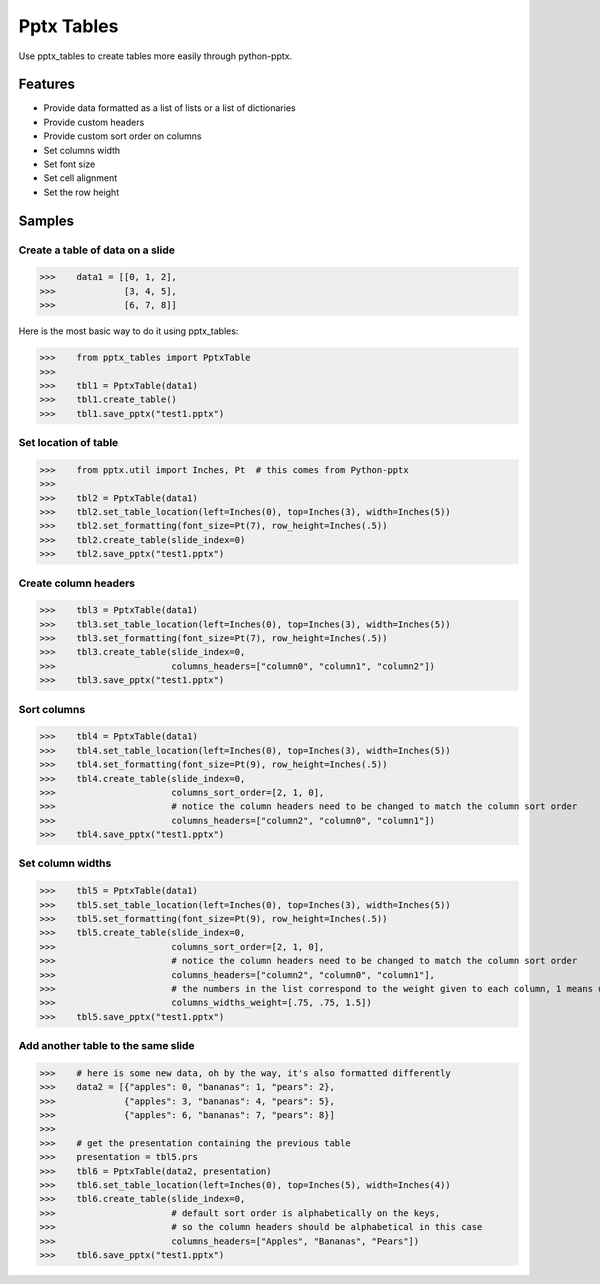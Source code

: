 ===========
Pptx Tables
===========

Use pptx_tables to create tables more easily through python-pptx.


Features
========

- Provide data formatted as a list of lists or a list of dictionaries

- Provide custom headers

- Provide custom sort order on columns

- Set columns width

- Set font size

- Set cell alignment

- Set the row height


Samples
=======

Create a table of data on a slide
---------------------------------

>>>    data1 = [[0, 1, 2],
>>>             [3, 4, 5],
>>>             [6, 7, 8]]

Here is the most basic way to do it using pptx_tables:

>>>    from pptx_tables import PptxTable
>>>
>>>    tbl1 = PptxTable(data1)
>>>    tbl1.create_table()
>>>    tbl1.save_pptx("test1.pptx")


.. image:: /img/sample1.png

Set location of table
---------------------

>>>    from pptx.util import Inches, Pt  # this comes from Python-pptx
>>>
>>>    tbl2 = PptxTable(data1)
>>>    tbl2.set_table_location(left=Inches(0), top=Inches(3), width=Inches(5))
>>>    tbl2.set_formatting(font_size=Pt(7), row_height=Inches(.5))
>>>    tbl2.create_table(slide_index=0)
>>>    tbl2.save_pptx("test1.pptx")

.. image:: /img/sample2.png

Create column headers
---------------------

>>>    tbl3 = PptxTable(data1)
>>>    tbl3.set_table_location(left=Inches(0), top=Inches(3), width=Inches(5))
>>>    tbl3.set_formatting(font_size=Pt(7), row_height=Inches(.5))
>>>    tbl3.create_table(slide_index=0,
>>>                      columns_headers=["column0", "column1", "column2"])
>>>    tbl3.save_pptx("test1.pptx")

.. image:: /img/sample3.png

Sort columns
------------

>>>    tbl4 = PptxTable(data1)
>>>    tbl4.set_table_location(left=Inches(0), top=Inches(3), width=Inches(5))
>>>    tbl4.set_formatting(font_size=Pt(9), row_height=Inches(.5))
>>>    tbl4.create_table(slide_index=0,
>>>                      columns_sort_order=[2, 1, 0],
>>>                      # notice the column headers need to be changed to match the column sort order
>>>                      columns_headers=["column2", "column0", "column1"])
>>>    tbl4.save_pptx("test1.pptx")

.. image:: /img/sample4.png

Set column widths
-----------------

>>>    tbl5 = PptxTable(data1)
>>>    tbl5.set_table_location(left=Inches(0), top=Inches(3), width=Inches(5))
>>>    tbl5.set_formatting(font_size=Pt(9), row_height=Inches(.5))
>>>    tbl5.create_table(slide_index=0,
>>>                      columns_sort_order=[2, 1, 0],
>>>                      # notice the column headers need to be changed to match the column sort order
>>>                      columns_headers=["column2", "column0", "column1"],
>>>                      # the numbers in the list correspond to the weight given to each column, 1 means unchanged
>>>                      columns_widths_weight=[.75, .75, 1.5])
>>>    tbl5.save_pptx("test1.pptx")

.. image:: /img/sample5.png

Add another table to the same slide
-----------------------------------

>>>    # here is some new data, oh by the way, it's also formatted differently
>>>    data2 = [{"apples": 0, "bananas": 1, "pears": 2},
>>>             {"apples": 3, "bananas": 4, "pears": 5},
>>>             {"apples": 6, "bananas": 7, "pears": 8}]
>>>
>>>    # get the presentation containing the previous table
>>>    presentation = tbl5.prs
>>>    tbl6 = PptxTable(data2, presentation)
>>>    tbl6.set_table_location(left=Inches(0), top=Inches(5), width=Inches(4))
>>>    tbl6.create_table(slide_index=0,
>>>                      # default sort order is alphabetically on the keys,
>>>                      # so the column headers should be alphabetical in this case
>>>                      columns_headers=["Apples", "Bananas", "Pears"])
>>>    tbl6.save_pptx("test1.pptx")

.. image:: /img/sample6.png
